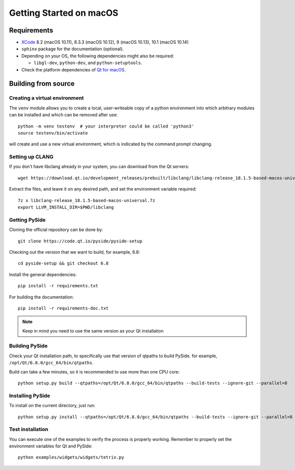 Getting Started on macOS
========================

Requirements
------------

* `XCode`_ 8.2 (macOS 10.11), 8.3.3 (macOS 10.12), 9 (macOS 10.13), 10.1 (macOS 10.14)
* ``sphinx`` package for the documentation (optional).
* Depending on your OS, the following dependencies might also be required:

  * ``libgl-dev``, ``python-dev``, and ``python-setuptools``.

* Check the platform dependencies of `Qt for macOS`_.

.. _XCode: https://developer.apple.com/xcode/
.. _`Qt for macOS`: https://doc.qt.io/qt-6/macos.html

Building from source
--------------------

Creating a virtual environment
~~~~~~~~~~~~~~~~~~~~~~~~~~~~~~

The ``venv`` module allows you to create a local, user-writeable copy of a python environment into
which arbitrary modules can be installed and which can be removed after use::

    python -m venv testenv  # your interpreter could be called 'python3'
    source testenv/bin/activate

will create and use a new virtual environment, which is indicated by the command prompt changing.

Setting up CLANG
~~~~~~~~~~~~~~~~

If you don't have libclang already in your system, you can download from the Qt servers::

    wget https://download.qt.io/development_releases/prebuilt/libclang/libclang-release_18.1.5-based-macos-universal.7z

Extract the files, and leave it on any desired path, and set the environment
variable required::

    7z x libclang-release_18.1.5-based-macos-universal.7z
    export LLVM_INSTALL_DIR=$PWD/libclang

Getting PySide
~~~~~~~~~~~~~~

Cloning the official repository can be done by::

    git clone https://code.qt.io/pyside/pyside-setup

Checking out the version that we want to build, for example, 6.8::

    cd pyside-setup && git checkout 6.8

Install the general dependencies::

    pip install -r requirements.txt

For building the documentation::

    pip install -r requirements-doc.txt

.. note:: Keep in mind you need to use the same version as your Qt installation

Building PySide
~~~~~~~~~~~~~~~

Check your Qt installation path, to specifically use that version of qtpaths to build PySide.
for example, ``/opt/Qt/6.8.0/gcc_64/bin/qtpaths``.

Build can take a few minutes, so it is recommended to use more than one CPU core::

    python setup.py build --qtpaths=/opt/Qt/6.8.0/gcc_64/bin/qtpaths --build-tests --ignore-git --parallel=8

Installing PySide
~~~~~~~~~~~~~~~~~

To install on the current directory, just run::

    python setup.py install --qtpaths=/opt/Qt/6.8.0/gcc_64/bin/qtpaths --build-tests --ignore-git --parallel=8

Test installation
~~~~~~~~~~~~~~~~~

You can execute one of the examples to verify the process is properly working.
Remember to properly set the environment variables for Qt and PySide::

    python examples/widgets/widgets/tetrix.py
